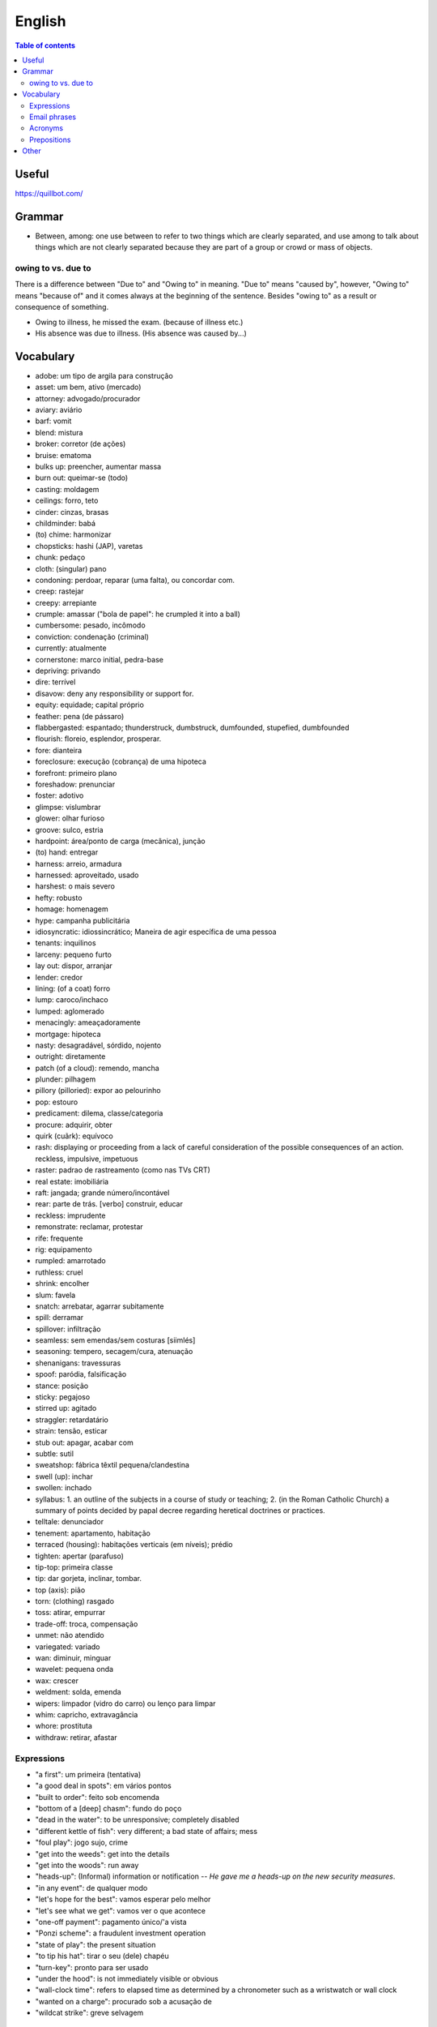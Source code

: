 English
##########

.. contents:: Table of contents

Useful
=======
https://quillbot.com/


Grammar
=========
- Between, among: one use between to refer to two things which are clearly separated, and use among to talk about things which are not clearly separated because they are part of a group or crowd or mass of objects.

owing to vs. due to
--------------------
There is a difference between "Due to" and "Owing to" in meaning. "Due to" means "caused by", however, "Owing to" means "because of" and it comes always at the beginning of the sentence. Besides "owing to" as a result or consequence of something.

- Owing to illness, he missed the exam. (because of illness etc.)
- His absence was due to illness. (His absence was caused by...)


Vocabulary
===========
- adobe: um tipo de argila para construção
- asset: um bem, ativo (mercado)
- attorney: advogado/procurador
- aviary: aviário
- barf: vomit
- blend: mistura
- broker: corretor (de ações)
- bruise: ematoma
- bulks up: preencher, aumentar massa
- burn out: queimar-se (todo)
- casting: moldagem
- ceilings: forro, teto
- cinder: cinzas, brasas
- childminder: babá
- (to) chime: harmonizar
- chopsticks: hashi (JAP), varetas
- chunk: pedaço
- cloth: (singular) pano
- condoning: perdoar, reparar (uma falta), ou concordar com.
- creep: rastejar
- creepy: arrepiante
- crumple: amassar ("bola de papel": he crumpled it into a ball)
- cumbersome: pesado, incômodo
- conviction: condenação (criminal)
- currently: atualmente
- cornerstone: marco initial, pedra-base
- depriving: privando
- dire: terrível
- disavow: deny any responsibility or support for.
- equity: equidade; capital próprio
- feather: pena (de pássaro)
- flabbergasted: espantado; thunderstruck, dumbstruck, dumfounded, stupefied, dumbfounded
- flourish: floreio, esplendor, prosperar.
- fore: dianteira
- foreclosure: execução (cobrança) de uma hipoteca
- forefront: primeiro plano
- foreshadow: prenunciar
- foster: adotivo
- glimpse: vislumbrar
- glower: olhar furioso
- groove: sulco, estria
- hardpoint: área/ponto de carga (mecânica), junção
- (to) hand: entregar
- harness: arreio, armadura
- harnessed: aproveitado, usado
- harshest: o mais severo
- hefty: robusto
- homage: homenagem
- hype: campanha publicitária
- idiosyncratic: idiossincrático;  Maneira de agir específica de uma pessoa
- tenants: inquilinos
- larceny: pequeno furto
- lay out: dispor, arranjar
- lender: credor
- lining: (of a coat) forro
- lump: caroco/inchaco
- lumped: aglomerado
- menacingly: ameaçadoramente
- mortgage: hipoteca
- nasty: desagradável, sórdido, nojento
- outright: diretamente
- patch (of a cloud): remendo, mancha
- plunder: pilhagem
- pillory (pilloried): expor ao pelourinho
- pop: estouro
- predicament: dilema, classe/categoria
- procure: adquirir, obter
- quirk (cuãrk): equívoco
- rash: displaying or proceeding from a lack of careful consideration of the possible consequences of an action. reckless, impulsive, impetuous
- raster: padrao de rastreamento (como nas TVs CRT)
- real estate: imobiliária
- raft: jangada; grande número/incontável
- rear: parte de trás. [verbo] construir, educar
- reckless: imprudente
- remonstrate: reclamar, protestar
- rife: frequente
- rig: equipamento
- rumpled: amarrotado
- ruthless: cruel
- shrink: encolher
- slum: favela
- snatch: arrebatar, agarrar subitamente
- spill: derramar
- spillover: infiltração
- seamless: sem emendas/sem costuras [siimlés]
- seasoning: tempero, secagem/cura, atenuação
- shenanigans: travessuras
- spoof: paródia, falsificação
- stance: posição
- sticky: pegajoso
- stirred up: agitado
- straggler: retardatário
- strain: tensão, esticar
- stub out: apagar, acabar com
- subtle: sutil
- sweatshop: fábrica têxtil pequena/clandestina
- swell (up): inchar
- swollen: inchado
- syllabus: 1. an outline of the subjects in a course of study or teaching; 2. (in the Roman Catholic Church) a summary of points decided by papal decree regarding heretical doctrines or practices.
- telltale: denunciador
- tenement: apartamento, habitação
- terraced (housing): habitações verticais (em níveis); prédio
- tighten: apertar (parafuso)
- tip-top: primeira classe
- tip: dar gorjeta, inclinar, tombar.
- top (axis): pião
- torn: (clothing) rasgado 
- toss: atirar, empurrar
- trade-off: troca, compensação
- unmet: não atendido
- variegated: variado
- wan: diminuir, minguar
- wavelet: pequena onda
- wax: crescer
- weldment: solda, emenda
- wipers: limpador (vidro do carro) ou lenço para limpar
- whim: capricho, extravagância
- whore: prostituta
- withdraw: retirar, afastar


Expressions
-------------
- "a first": um primeira (tentativa)
- "a good deal in spots": em vários pontos
- "built to order": feito sob encomenda
- "bottom of a [deep] chasm": fundo do poço
- "dead in the water": to be unresponsive; completely disabled
- "different kettle of fish": very different; a bad state of affairs; mess
- "foul play": jogo sujo, crime
- "get into the weeds": get into the details
- "get into the woods": run away
- "heads-up": (Informal) information or notification -- *He gave me a heads-up on the new security measures*.
- "in any event": de qualquer modo
- "let's hope for the best": vamos esperar pelo melhor
- "let's see what we get": vamos ver o que acontece
- "one-off payment": pagamento único/'a vista
- "Ponzi scheme": a fraudulent investment operation
- "state of play": the present situation
- "to tip his hat": tirar o seu (dele) chapéu
- "turn-key": pronto para ser usado
- "under the hood": is not immediately visible or obvious
- "wall-clock time": refers to elapsed time as determined by a chronometer such as a wristwatch or wall clock
- "wanted on a charge": procurado sob a acusação de
- "wildcat strike": greve selvagem 

Email phrases
---------------
- Allow me to introduce myself
- Hope this email finds you well
- I hope you enjoyed your weekend
- I hope you're doing well
- I hope you're having a [great week|wonderful day]
- It's great to hear from you
- I'm eager to get your advice on...
- I'm reaching out about...
- Thank you for [your help|the update]
- Thanks for [getting in touch|the quick response]


Acronyms
------------
- CD: Certificate Deposit -- um tipo de investimento feito no/pelo banco.

Prepositions
-------------
.. figure:: ../figs/english-prepositions.jpg
    :align: center


Other
========
- `The magic of "untranslatable" words <http://www.scientificamerican.com/article/the-magic-of-untranslatable-words/?WT.mc_id=SA_FB_MB_NEWS>`_
- `Do NOT say the T in these 11 Common Words | It's not just Californians! <https://youtu.be/5svtIgYDJDI>`_
